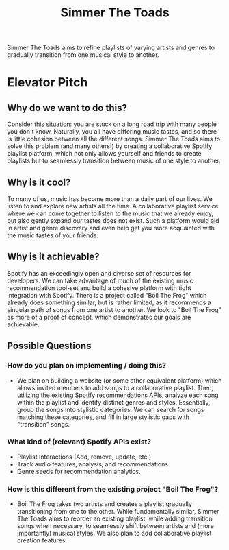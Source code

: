 #+title: Simmer The Toads

Simmer The Toads aims to refine playlists of varying artists and genres to
gradually transition from one musical style to another.

* Elevator Pitch

** Why do we want to do this?
Consider this situation: you are stuck on a long road trip
with many people you don't know. Naturally, you all have differing music tastes,
and so there is little cohesion between all the different songs. Simmer The
Toads aims to solve this problem (and many others!) by creating a collaborative Spotify
playlist platform, which not only allows yourself and friends to create playlists but to seamlessly transition between music of one style to
another.

** Why is it cool?
To many of us, music has become more than a daily part of our lives. We listen
to and explore new artists all the time. A collaborative playlist service where
we can come together to listen to the music that we already enjoy, but also
gently expand our tastes does not exist. Such a platform would aid in artist and
genre discovery and even help get you more acquainted with the music tastes of
your friends.

** Why is it achievable?
Spotify has an exceedingly open and diverse set of resources for developers. We
can take advantage of much of the existing music recommendation tool-set and
build a cohesive platform with tight integration with Spotify. There is a
project called "Boil The Frog" which already does something similar, but is
rather limited, as it recommends a singular path of songs from one artist to another. We
look to "Boil The Frog" as more of a proof of concept, which demonstrates our
goals are achievable.

** Possible Questions

*** How do you plan on implementing / doing this?
+ We plan on building a website (or some other equivalent platform) which allows
  invited members to add songs to a collaborative playlist. Then, utilizing the
  existing Spotify recommendations APIs, analyze each song within the playlist
  and identify distinct genres and styles. Essentially, group the songs into
  stylistic categories. We can search for songs matching these categories, and
  fill in large stylistic gaps with "transition" songs.

*** What kind of (relevant) Spotify APIs exist?
+ Playlist Interactions (Add, remove, update, etc.)
+ Track audio features, analysis, and recommendations.
+ Genre seeds for recommendation analytics.

*** How is this different from the existing project "Boil The Frog"?
+ Boil The Frog takes two artists and creates a playlist gradually transitioning
  from one to the other. While fundamentally similar, Simmer The Toads aims to
  reorder an existing playlist, while adding transition songs when necessary, to
  seamlessly shift between artists and (more importantly) musical styles. We
  also plan to add collaborative playlist creation features.
